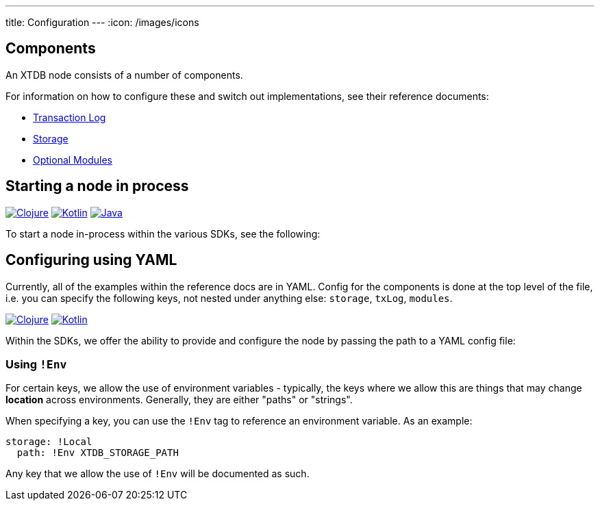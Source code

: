 ---
title: Configuration
---
:icon: /images/icons

== Components 

An XTDB node consists of a number of components. 

For information on how to configure these and switch out implementations, see their reference documents:

* link:config/tx-log[Transaction Log]
* link:config/storage[Storage]
* link:config/modules[Optional Modules]

== Starting a node in process

[.lang-icons.right]
image:{icon}/clojure.svg[Clojure,link=/drivers/clojure/getting-started#_in_process]
image:{icon}/kotlin.svg[Kotlin,link=/drivers/kotlin/getting-started.html#_in_process]
image:{icon}/java.svg[Java,link=/drivers/java/getting-started.html#_in_process]

To start a node in-process within the various SDKs, see the following:


== Configuring using YAML

Currently, all of the examples within the reference docs are in YAML. Config for the components is done at the top level of the file, i.e. you can specify the following keys, not nested under anything else: `storage`, `txLog`, `modules`.

[.lang-icons.right]
image:{icon}/clojure.svg[Clojure,link=/drivers/clojure/codox/xtdb.node.html#var-start-node]
image:{icon}/kotlin.svg[Kotlin,link=/drivers/kotlin/kdoc/xtdb-core/xtdb.api/-xtdb/open-node.html]

Within the SDKs, we offer the ability to provide and configure the node by passing the path to a YAML config file:

=== Using `!Env`

For certain keys, we allow the use of environment variables - typically, the keys where we allow this are things that may change *location* across environments. Generally, they are either "paths" or "strings". 

When specifying a key, you can use the `!Env` tag to reference an environment variable. As an example:

[source,yaml]
----
storage: !Local
  path: !Env XTDB_STORAGE_PATH
----

Any key that we allow the use of `!Env` will be documented as such.
